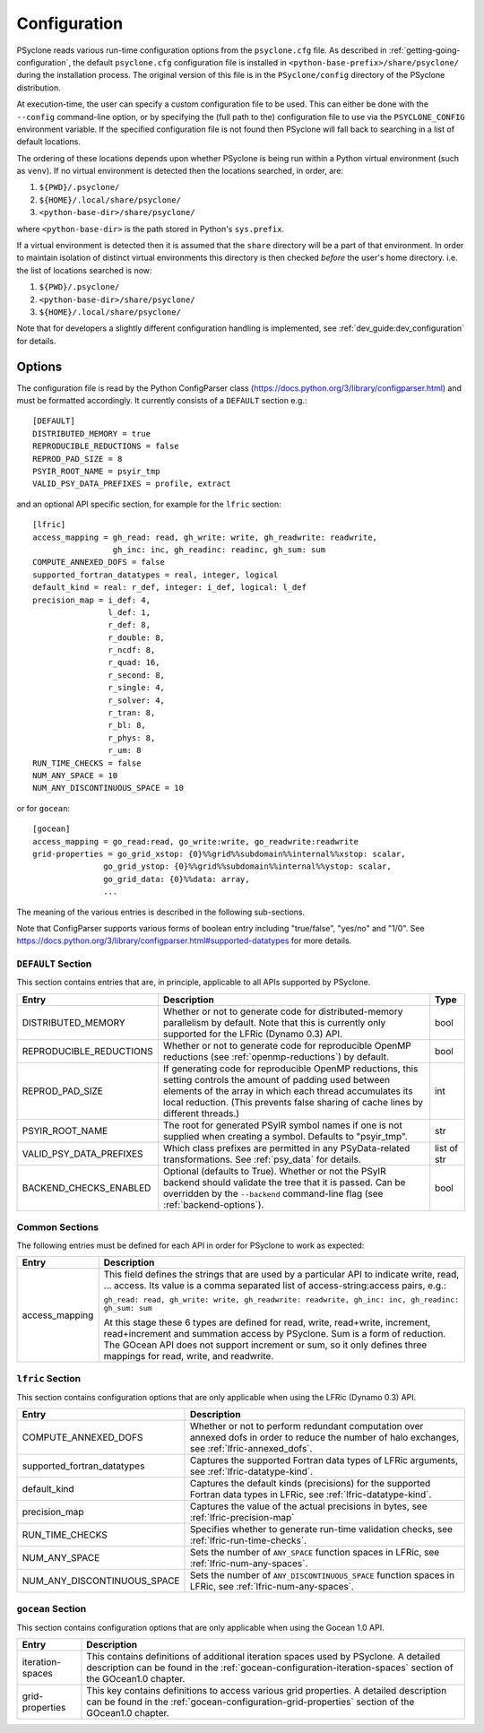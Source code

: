 .. -----------------------------------------------------------------------------
.. BSD 3-Clause License
..
.. Copyright (c) 2018-2024, Science and Technology Facilities Council
.. All rights reserved.
..
.. Redistribution and use in source and binary forms, with or without
.. modification, are permitted provided that the following conditions are met:
..
.. * Redistributions of source code must retain the above copyright notice, this
..   list of conditions and the following disclaimer.
..
.. * Redistributions in binary form must reproduce the above copyright notice,
..   this list of conditions and the following disclaimer in the documentation
..   and/or other materials provided with the distribution.
..
.. * Neither the name of the copyright holder nor the names of its
..   contributors may be used to endorse or promote products derived from
..   this software without specific prior written permission.
..
.. THIS SOFTWARE IS PROVIDED BY THE COPYRIGHT HOLDERS AND CONTRIBUTORS
.. "AS IS" AND ANY EXPRESS OR IMPLIED WARRANTIES, INCLUDING, BUT NOT
.. LIMITED TO, THE IMPLIED WARRANTIES OF MERCHANTABILITY AND FITNESS
.. FOR A PARTICULAR PURPOSE ARE DISCLAIMED. IN NO EVENT SHALL THE
.. COPYRIGHT HOLDER OR CONTRIBUTORS BE LIABLE FOR ANY DIRECT, INDIRECT,
.. INCIDENTAL, SPECIAL, EXEMPLARY, OR CONSEQUENTIAL DAMAGES (INCLUDING,
.. BUT NOT LIMITED TO, PROCUREMENT OF SUBSTITUTE GOODS OR SERVICES;
.. LOSS OF USE, DATA, OR PROFITS; OR BUSINESS INTERRUPTION) HOWEVER
.. CAUSED AND ON ANY THEORY OF LIABILITY, WHETHER IN CONTRACT, STRICT
.. LIABILITY, OR TORT (INCLUDING NEGLIGENCE OR OTHERWISE) ARISING IN
.. ANY WAY OUT OF THE USE OF THIS SOFTWARE, EVEN IF ADVISED OF THE
.. POSSIBILITY OF SUCH DAMAGE.
.. -----------------------------------------------------------------------------
.. Written by R. W. Ford, A. R. Porter and S. Siso, STFC Daresbury Lab
.. Modified by: J. Henrichs, Bureau of Meteorology,
..              I. Kavcic, Met Office

.. _configuration:

Configuration
=============

PSyclone reads various run-time configuration options from
the ``psyclone.cfg`` file. As described in
:ref:`getting-going-configuration`, the default ``psyclone.cfg``
configuration file is installed in ``<python-base-prefix>/share/psyclone/``
during the installation process. The original version of this file
is in the ``PSyclone/config`` directory of the PSyclone
distribution.

At execution-time, the user can specify a custom configuration file to
be used. This can either be done with the ``--config`` command-line
option, or by specifying the (full path to the) configuration file
to use via the ``PSYCLONE_CONFIG`` environment variable. If the specified
configuration file is not found then PSyclone will fall back to
searching in a list of default locations.

The ordering of these
locations depends upon whether PSyclone is being run within a Python
virtual environment (such as ``venv``). If no virtual environment is
detected then the locations searched, in order, are:

1. ``${PWD}/.psyclone/``
2. ``${HOME}/.local/share/psyclone/``
3. ``<python-base-dir>/share/psyclone/``

where ``<python-base-dir>`` is the path stored in Python's ``sys.prefix``.

If a virtual environment is detected then it is assumed that the
``share`` directory will be a part of that environment. In order to
maintain isolation of distinct virtual environments this directory is
then checked *before* the user's home directory. i.e. the list of
locations searched is now:

1. ``${PWD}/.psyclone/``
2. ``<python-base-dir>/share/psyclone/``
3. ``${HOME}/.local/share/psyclone/``

Note that for developers a slightly different configuration handling
is implemented, see :ref:`dev_guide:dev_configuration` for details.

Options
-------

The configuration file is read by the Python ConfigParser class
(https://docs.python.org/3/library/configparser.html) and must be
formatted accordingly. It currently consists of a ``DEFAULT``
section e.g.:
::

    [DEFAULT]
    DISTRIBUTED_MEMORY = true
    REPRODUCIBLE_REDUCTIONS = false
    REPROD_PAD_SIZE = 8
    PSYIR_ROOT_NAME = psyir_tmp
    VALID_PSY_DATA_PREFIXES = profile, extract

and an optional API specific section, for example for the
``lfric`` section:
::

   [lfric]
   access_mapping = gh_read: read, gh_write: write, gh_readwrite: readwrite,
                    gh_inc: inc, gh_readinc: readinc, gh_sum: sum
   COMPUTE_ANNEXED_DOFS = false
   supported_fortran_datatypes = real, integer, logical
   default_kind = real: r_def, integer: i_def, logical: l_def
   precision_map = i_def: 4,
                   l_def: 1,
                   r_def: 8,
                   r_double: 8,
                   r_ncdf: 8,
                   r_quad: 16,
                   r_second: 8,
                   r_single: 4,
                   r_solver: 4,
                   r_tran: 8,
                   r_bl: 8,
                   r_phys: 8,
                   r_um: 8
   RUN_TIME_CHECKS = false
   NUM_ANY_SPACE = 10
   NUM_ANY_DISCONTINUOUS_SPACE = 10

or for ``gocean``:
::

   [gocean]
   access_mapping = go_read:read, go_write:write, go_readwrite:readwrite
   grid-properties = go_grid_xstop: {0}%%grid%%subdomain%%internal%%xstop: scalar,
                  go_grid_ystop: {0}%%grid%%subdomain%%internal%%ystop: scalar,
                  go_grid_data: {0}%%data: array,
                  ...

The meaning of the various entries is described in the following sub-sections.

Note that ConfigParser supports various forms of boolean entry
including "true/false", "yes/no" and "1/0". See
https://docs.python.org/3/library/configparser.html#supported-datatypes
for more details.

.. _config-default-section:

``DEFAULT`` Section
^^^^^^^^^^^^^^^^^^^

This section contains entries that are, in principle, applicable to all APIs
supported by PSyclone.

.. tabularcolumns:: |l|L|l|

======================= ======================================================= ===========
Entry                   Description                                             Type
======================= ======================================================= ===========
DISTRIBUTED_MEMORY      Whether or not to generate code for distributed-memory  bool
                        parallelism by default.  Note that this is currently
                        only supported for the LFRic (Dynamo 0.3) API.
REPRODUCIBLE_REDUCTIONS Whether or not to generate code for reproducible OpenMP bool
                        reductions (see :ref:`openmp-reductions`) by default.
REPROD_PAD_SIZE         If generating code for reproducible OpenMP reductions,  int
                        this setting controls the amount of padding used
                        between elements of the array in which each thread
                        accumulates its local reduction. (This prevents false
                        sharing of cache lines by different threads.)
PSYIR_ROOT_NAME         The root for generated PSyIR symbol names if one is not str
                        supplied when creating a symbol. Defaults to
                        "psyir_tmp".
VALID_PSY_DATA_PREFIXES Which class prefixes are permitted in any               list of str
                        PSyData-related transformations. See :ref:`psy_data`
                        for details.
BACKEND_CHECKS_ENABLED  Optional (defaults to True). Whether or not the PSyIR   bool
                        backend should validate the tree that it is passed.
                        Can be overridden by the ``--backend`` command-line
                        flag (see :ref:`backend-options`).
======================= ======================================================= ===========

Common Sections
^^^^^^^^^^^^^^^

The following entries must be defined for each API in order for PSyclone to
work as expected:

.. tabularcolumns:: |l|L|

======================= =======================================================
Entry                   Description
======================= =======================================================
access_mapping          This field defines the strings that are used by a
                        particular API to indicate write, read, ... access. Its
                        value is a comma separated list of access-string:access
                        pairs, e.g.:

                        ``gh_read: read, gh_write: write, gh_readwrite: readwrite,
                        gh_inc: inc, gh_readinc: gh_sum: sum``

                        At this stage these 6 types are defined for
                        read, write, read+write, increment,
                        read+increment and summation access by
                        PSyclone. Sum is a form of reduction. The
                        GOcean API does not support increment or sum,
                        so it only defines three mappings for read,
                        write, and readwrite.
======================= =======================================================


``lfric`` Section
^^^^^^^^^^^^^^^^^^^^^

This section contains configuration options that are only applicable when
using the LFRic (Dynamo 0.3) API.

.. tabularcolumns:: |l|L|

=========================== ===================================================
Entry                       Description
=========================== ===================================================
COMPUTE_ANNEXED_DOFS        Whether or not to perform redundant computation
                            over annexed dofs in order to reduce the number of
                            halo exchanges, see :ref:`lfric-annexed_dofs`.

supported_fortran_datatypes Captures the supported Fortran data types of LFRic
                            arguments, see :ref:`lfric-datatype-kind`.

default_kind                Captures the default kinds (precisions) for the
                            supported Fortran data types in LFRic, see
                            :ref:`lfric-datatype-kind`.

precision_map               Captures the value of the actual precisions in
                            bytes, see :ref:`lfric-precision-map`
                            
RUN_TIME_CHECKS             Specifies whether to generate run-time validation
                            checks, see :ref:`lfric-run-time-checks`.

NUM_ANY_SPACE               Sets the number of ``ANY_SPACE`` function spaces
                            in LFRic, see :ref:`lfric-num-any-spaces`.

NUM_ANY_DISCONTINUOUS_SPACE Sets the number of ``ANY_DISCONTINUOUS_SPACE``
                            function spaces in LFRic, see
                            :ref:`lfric-num-any-spaces`.
=========================== ===================================================

``gocean`` Section
^^^^^^^^^^^^^^^^^^^^^
This section contains configuration options that are only applicable when
using the Gocean 1.0 API.

.. tabularcolumns:: |l|L|

======================= =======================================================
Entry                   Description
======================= =======================================================
iteration-spaces        This contains definitions of additional iteration spaces
                        used by PSyclone. A detailed description can be found
                        in the :ref:`gocean-configuration-iteration-spaces`
                        section of the GOcean1.0 chapter.

grid-properties         This key contains definitions to access various grid
                        properties. A detailed description can be found
                        in the :ref:`gocean-configuration-grid-properties`
                        section of the GOcean1.0 chapter.
======================= =======================================================
